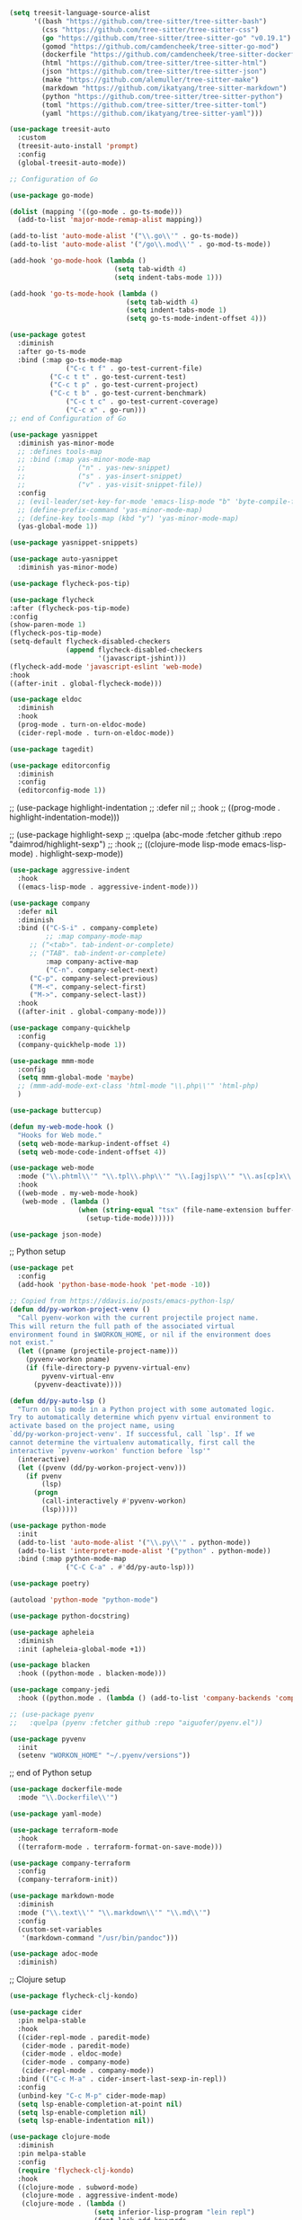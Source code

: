 
#+BEGIN_SRC emacs-lisp
(setq treesit-language-source-alist
      '((bash "https://github.com/tree-sitter/tree-sitter-bash")
        (css "https://github.com/tree-sitter/tree-sitter-css")
        (go "https://github.com/tree-sitter/tree-sitter-go" "v0.19.1")
        (gomod "https://github.com/camdencheek/tree-sitter-go-mod")
        (dockerfile "https://github.com/camdencheek/tree-sitter-dockerfile")
        (html "https://github.com/tree-sitter/tree-sitter-html")
        (json "https://github.com/tree-sitter/tree-sitter-json")
        (make "https://github.com/alemuller/tree-sitter-make")
        (markdown "https://github.com/ikatyang/tree-sitter-markdown")
        (python "https://github.com/tree-sitter/tree-sitter-python")
        (toml "https://github.com/tree-sitter/tree-sitter-toml")
        (yaml "https://github.com/ikatyang/tree-sitter-yaml")))

(use-package treesit-auto
  :custom
  (treesit-auto-install 'prompt)
  :config
  (global-treesit-auto-mode))
#+END_SRC

#+BEGIN_SRC emacs-lisp
;; Configuration of Go

(use-package go-mode)

(dolist (mapping '((go-mode . go-ts-mode)))
  (add-to-list 'major-mode-remap-alist mapping))

(add-to-list 'auto-mode-alist '("\\.go\\'" . go-ts-mode))
(add-to-list 'auto-mode-alist '("/go\\.mod\\'" . go-mod-ts-mode))

(add-hook 'go-mode-hook (lambda ()
                          (setq tab-width 4)
                          (setq indent-tabs-mode 1)))

(add-hook 'go-ts-mode-hook (lambda ()
                             (setq tab-width 4)
                             (setq indent-tabs-mode 1)
                             (setq go-ts-mode-indent-offset 4)))

(use-package gotest
  :diminish
  :after go-ts-mode
  :bind (:map go-ts-mode-map
              ("C-c t f" . go-test-current-file)
	      ("C-c t t" . go-test-current-test)
	      ("C-c t p" . go-test-current-project)
	      ("C-c t b" . go-test-current-benchmark)
              ("C-c t c" . go-test-current-coverage)
              ("C-c x" . go-run)))
;; end of Configuration of Go
#+END_SRC

#+BEGIN_SRC emacs-lisp
(use-package yasnippet
  :diminish yas-minor-mode
  ;; :defines tools-map
  ;; :bind (:map yas-minor-mode-map
  ;;             ("n" . yas-new-snippet)
  ;;             ("s" . yas-insert-snippet)
  ;;             ("v" . yas-visit-snippet-file))
  :config
  ;; (evil-leader/set-key-for-mode 'emacs-lisp-mode "b" 'byte-compile-file)
  ;; (define-prefix-command 'yas-minor-mode-map)
  ;; (define-key tools-map (kbd "y") 'yas-minor-mode-map)
  (yas-global-mode 1))

(use-package yasnippet-snippets)

(use-package auto-yasnippet
  :diminish yas-minor-mode)
#+END_SRC

#+BEGIN_SRC emacs-lisp
  (use-package flycheck-pos-tip)

  (use-package flycheck
  :after (flycheck-pos-tip-mode)
  :config
  (show-paren-mode 1)
  (flycheck-pos-tip-mode)
  (setq-default flycheck-disabled-checkers
                (append flycheck-disabled-checkers
                        '(javascript-jshint)))
  (flycheck-add-mode 'javascript-eslint 'web-mode)
  :hook
  ((after-init . global-flycheck-mode)))
#+END_SRC

#+BEGIN_SRC emacs-lisp
(use-package eldoc
  :diminish
  :hook
  (prog-mode . turn-on-eldoc-mode)
  (cider-repl-mode . turn-on-eldoc-mode))
#+END_SRC

#+BEGIN_SRC emacs-lisp
(use-package tagedit)
#+END_SRC

#+BEGIN_SRC emacs-lisp
(use-package editorconfig
  :diminish
  :config
  (editorconfig-mode 1))
#+END_SRC

;; (use-package highlight-indentation
;;   :defer nil
;;   :hook
;;   ((prog-mode . highlight-indentation-mode)))

;; (use-package highlight-sexp
;;   :quelpa (abc-mode :fetcher github :repo "daimrod/highlight-sexp")
;;   :hook
;;   ((clojure-mode lisp-mode emacs-lisp-mode) . highlight-sexp-mode))

#+BEGIN_SRC emacs-lisp
(use-package aggressive-indent
  :hook
  ((emacs-lisp-mode . aggressive-indent-mode)))
#+END_SRC

#+BEGIN_SRC emacs-lisp
(use-package company
  :defer nil
  :diminish
  :bind (("C-S-i" . company-complete)
         ;; :map company-mode-map
	 ;; ("<tab>". tab-indent-or-complete)
	 ;; ("TAB". tab-indent-or-complete)
         :map company-active-map
         ("C-n". company-select-next)
	 ("C-p". company-select-previous)
	 ("M-<". company-select-first)
	 ("M->". company-select-last))
  :hook
  ((after-init . global-company-mode)))

(use-package company-quickhelp
  :config
  (company-quickhelp-mode 1))
#+END_SRC

#+BEGIN_SRC emacs-lisp
(use-package mmm-mode
  :config
  (setq mmm-global-mode 'maybe)
  ;; (mmm-add-mode-ext-class 'html-mode "\\.php\\'" 'html-php)
  )
#+END_SRC

#+BEGIN_SRC emacs-lisp
(use-package buttercup)
#+END_SRC

#+BEGIN_SRC emacs-lisp
(defun my-web-mode-hook ()
  "Hooks for Web mode."
  (setq web-mode-markup-indent-offset 4)
  (setq web-mode-code-indent-offset 4))

(use-package web-mode
  :mode ("\\.phtml\\'" "\\.tpl\\.php\\'" "\\.[agj]sp\\'" "\\.as[cp]x\\'" "\\.erb\\'" "\\.mustache\\'" "\\.djhtml\\'" "\\.tsx\\'" "\\.jsx\\'")
  :hook
  ((web-mode . my-web-mode-hook)
   (web-mode . (lambda ()
                 (when (string-equal "tsx" (file-name-extension buffer-file-name))
                   (setup-tide-mode))))))

#+END_SRC

#+BEGIN_SRC emacs-lisp
(use-package json-mode)
#+END_SRC

;; Python setup

#+BEGIN_SRC emacs-lisp
(use-package pet
  :config
  (add-hook 'python-base-mode-hook 'pet-mode -10))

;; Copied from https://ddavis.io/posts/emacs-python-lsp/
(defun dd/py-workon-project-venv ()
  "Call pyenv-workon with the current projectile project name.
This will return the full path of the associated virtual
environment found in $WORKON_HOME, or nil if the environment does
not exist."
  (let ((pname (projectile-project-name)))
    (pyvenv-workon pname)
    (if (file-directory-p pyvenv-virtual-env)
        pyvenv-virtual-env
      (pyvenv-deactivate))))

(defun dd/py-auto-lsp ()
  "Turn on lsp mode in a Python project with some automated logic.
Try to automatically determine which pyenv virtual environment to
activate based on the project name, using
`dd/py-workon-project-venv'. If successful, call `lsp'. If we
cannot determine the virtualenv automatically, first call the
interactive `pyvenv-workon' function before `lsp'"
  (interactive)
  (let ((pvenv (dd/py-workon-project-venv)))
    (if pvenv
        (lsp)
      (progn
        (call-interactively #'pyvenv-workon)
        (lsp)))))

(use-package python-mode
  :init
  (add-to-list 'auto-mode-alist '("\\.py\\'" . python-mode))
  (add-to-list 'interpreter-mode-alist '("python" . python-mode))
  :bind (:map python-mode-map
              ("C-C C-a" . #'dd/py-auto-lsp)))

(use-package poetry)

(autoload 'python-mode "python-mode")

(use-package python-docstring)

(use-package apheleia
  :diminish
  :init (apheleia-global-mode +1))

(use-package blacken
  :hook ((python-mode . blacken-mode)))

(use-package company-jedi
  :hook ((python.mode . (lambda () (add-to-list 'company-backends 'company-jedi)))))

;; (use-package pyenv
;;   :quelpa (pyenv :fetcher github :repo "aiguofer/pyenv.el"))

(use-package pyvenv
  :init
  (setenv "WORKON_HOME" "~/.pyenv/versions"))
#+END_SRC

;; end of Python setup

#+BEGIN_SRC emacs-lisp
(use-package dockerfile-mode
  :mode "\\.Dockerfile\\'")
#+END_SRC

#+BEGIN_SRC emacs-lisp
(use-package yaml-mode)
#+END_SRC

#+BEGIN_SRC emacs-lisp
(use-package terraform-mode
  :hook
  ((terraform-mode . terraform-format-on-save-mode)))

(use-package company-terraform
  :config
  (company-terraform-init))
#+END_SRC

#+BEGIN_SRC emacs-lisp
(use-package markdown-mode
  :diminish
  :mode ("\\.text\\'" "\\.markdown\\'" "\\.md\\'")
  :config
  (custom-set-variables
   '(markdown-command "/usr/bin/pandoc")))
#+END_SRC

#+BEGIN_SRC emacs-lisp
(use-package adoc-mode
  :diminish)
#+END_SRC

;; Clojure setup
#+BEGIN_SRC emacs-lisp
(use-package flycheck-clj-kondo)

(use-package cider
  :pin melpa-stable
  :hook
  ((cider-repl-mode . paredit-mode)
   (cider-mode . paredit-mode)
   (cider-mode . eldoc-mode)
   (cider-mode . company-mode)
   (cider-repl-mode . company-mode))
  :bind (("C-c M-a" . cider-insert-last-sexp-in-repl))
  :config
  (unbind-key "C-c M-p" cider-mode-map)
  (setq lsp-enable-completion-at-point nil)
  (setq lsp-enable-completion nil)
  (setq lsp-enable-indentation nil))

(use-package clojure-mode
  :diminish
  :pin melpa-stable
  :config
  (require 'flycheck-clj-kondo)
  :hook
  ((clojure-mode . subword-mode)
   (clojure-mode . aggressive-indent-mode)
   (clojure-mode . (lambda ()
                     (setq inferior-lisp-program "lein repl")
                     (font-lock-add-keywords
                      nil
                      '(("(\\(facts?\\)"
                         (1 font-lock-keyword-face))
                        ("(\\(background?\\)"
                         (1 font-lock-keyword-face))))
                     (define-clojure-indent (fact 1))
                     (define-clojure-indent (facts 1))))
   (clojure-mode . cider-mode)
   (clojure-mode . my-pretty-lambda-clojure)
   (clojure-mode . column-enforce-mode)
   (clojure-mode . flycheck-mode)))

(use-package clojure-ts-mode)

;; (use-package midje-mode
;;   :defer t
;;   :ensure t
;;   :pin melpa-stable
;;   :config
;;   (add-hook 'clojure-mode-hook 'midje-mode))

;; (use-package clojure-jump-to-file
;;   :defer t
;;   :ensure t)

(defun clj-clojure-setup ()
  "Functionality to be added for Clojure."
  (clj-refactor-mode 1)
  (yas-minor-mode 1)
  (cljr-add-keybindings-with-prefix "C-c C-m"))

(use-package clj-refactor
  :diminish
  :pin melpa-stable
  :hook
  (clojure-mode . clj-clojure-setup)
  :init
  (setq cljr-add-ns-to-blank-clj-files nil))

(use-package clojure-mode-extra-font-locking
  :pin melpa-stable)

(use-package kaocha-runner
  :init
  (bind-keys :prefix-map ar-emacs-kaocha-prefix-map
             :prefix "C-c k"
             ("t" . kaocha-runner-run-test-at-point)
             ("r" . kaocha-runner-run-tests)
             ("a" . kaocha-runner-run-all-tests)
             ("w" . kaocha-runner-show-warnings)
             ("h" . kaocha-runner-hide-windows)))
#+END_SRC

;; end of clojure setup

#+BEGIN_SRC emacs-lisp
(use-package mermaid-mode
  :mode ("\\.mmd\\'")
  ;; Uncomment when testing improvements
  ;; :load-path "/home/akira/code/external/mermaid-mode"
  :config
  (setq mermaid-mmdc-location "/home/akira/node_modules/.bin/mmdc"))
#+END_SRC

#+BEGIN_SRC emacs-lisp
;; LSP setup
(setq lsp-keymap-prefix "C-c l")

(use-package lsp-mode
  :defines lsp-highlight-symbol-at-point
  :commands (lsp lsp-deferred)
  :hook (;; (csharp-mode . lsp)
         (clojure-mode . lsp)
         (clojurescript-mode . lsp)
         (clojurec-mode . lsp)
         (lsp-mode . lsp-enable-which-key-integration))
  :init (setq lsp-eldoc-render-all nil
              lsp-highlight-symbol-at-point nil
              lsp-keymap-prefix "C-c l"

              lsp-lens-enable t
              lsp-signature-auto-activate nil)
  :config
  (add-hook 'lsp-mode-hook 'lsp-ui-mode)
  (add-to-list 'lsp-disabled-clients 'omnisharp))

(use-package lsp-ui
  :commands lsp-ui-mode
  :config
  (setq lsp-ui-sideline-update-mode 'point)
  :bind (:map lsp-ui-mode-map
              ([remap xref-find-definitions] . lsp-ui-peek-find-definitions)
              ([remap xref-find-references] . lsp-ui-peek-find-references))
  :init (setq lsp-ui-doc-delay 0.5
              lsp-ui-doc-position 'bottom
	      lsp-ui-doc-max-width 100)
  :custom
  (lsp-ui-peek-always-show t)
  (lsp-ui-sideline-show-hover t)
  (lsp-ui-sideline-enable nil)
  (lsp-ui-doc-enable nil))

(use-package lsp-treemacs
  :commands lsp-treemacs-errors-list)


(use-package dap-mode
  :after lsp-mode
  :bind (:map lsp-mode-map
              ("<f5>" . dap-debug))
  :config
  (dap-mode t)
  (dap-ui-mode t))

(use-package lsp-ivy
  :commands lsp-ivy-workspace-symbol)
#+END_SRC

;; End of LSP setup

#+BEGIN_SRC emacs-lisp
(use-package slime
  :config
  (setq inferior-lisp-program "/usr/bin/sbcl")
  (setq slime-contribs '(slime-fancy))
  (slime-setup '(slime-fancy slime-company))
  (setq slime-lisp-implementations
        '((sbcl ("/usr/bin/sbcl") :coding-system utf-8-unix)))
  :config
  (unbind-key "C-c M-p" slime-mode-indirect-map)
  :bind (:map slime-mode-indirect-map
              ("C-c P" . slime-repl-set-package)))

(use-package slime-company
  :config
  (setq slime-company-major-modes (quote (lisp-mode slime-repl-mode))))
#+END_SRC


;; This one has to happen after all modes that use parens are loaded
#+BEGIN_SRC emacs-lisp
(use-package paredit
  :diminish
  :init
  (autoload 'enable-paredit-mode "paredit" "Turn on pseudo-structural editing of Lisp code." t)
  :hook
  ((emacs-lisp-mode . enable-paredit-mode)
   (eval-expression-minibuffer-setup . enable-paredit-mode)
   (ielm-mode . enable-paredit-mode)
   (lisp-mode . enable-paredit-mode)
   (lisp-interaction-mode . enable-paredit-mode)
   (scheme-mode . enable-paredit-mode)
   (clojure-mode . enable-paredit-mode)
   (lfe-mode . enable-paredit-mode)))

(use-package rainbow-delimiters
  :diminish
  :hook
  ((prog-mode . rainbow-delimiters-mode)))
#+END_SRC

#+BEGIN_SRC emacs-lisp
(use-package tex
  :ensure auctex
  :config
  (setq TeX-auto-save t)
  (setq TeX-parse-self t)
  :hook
  ((latex-mode . turn-on-reftex)
   (LaTeX-mode . turn-on-reftex)))

(use-package company-auctex)

(use-package latex-preview-pane
  :config
  (latex-preview-pane-enable))
#+END_SRC

#+BEGIN_SRC emacs-lisp
(use-package geiser-mit)

(use-package geiser-chez)
#+END_SRC

#+BEGIN_SRC emacs-lisp
(use-package lua-mode)

(use-package company-lua)

(use-package luarocks)
#+END_SRC

#+BEGIN_SRC emacs-lisp
(use-package powershell)
#+END_SRC

#+BEGIN_SRC emacs-lisp
(use-package graphviz-dot-mode)
#+END_SRC

;; OCAML setup
#+BEGIN_SRC emacs-lisp

(use-package tuareg
  :mode (("\\.ocamlinit\\'" . tuareg-mode)))

(use-package merlin
  :hook ((tuareg-mode . merlin-mode)
         (caml-mode . merlin-mode))
  :config
  (setq merlin-command 'opam)
  (setq merlin-error-after-save nil))

(use-package flycheck-ocaml
  :ensure t
  :config
  (flycheck-ocaml-setup))

(use-package dune)

(use-package merlin-company)

(use-package merlin-eldoc
  :hook ((tuareg-mode caml-mode) . merlin-eldoc-setup))

(use-package ocp-indent
  :hook ((tuareg-mode . (lambda () (setq ocp-setup-indent t)))
         (caml-mode . (lambda () (setq ocp-indent-caml-mode-setup t)))))

(use-package opam-switch-mode
  :hook
  ((tuareg.mode . opam-switch-mode)))
#+END_SRC

;; End of OCAML setup

#+BEGIN_SRC emacs-lisp
(use-package glsl-mode)
#+END_SRC
